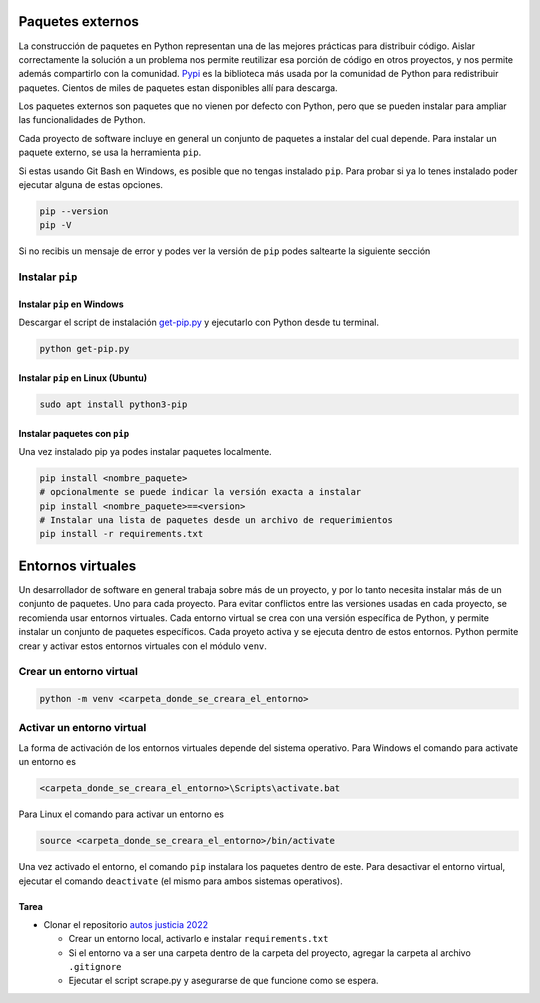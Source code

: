 Paquetes externos
=================

La construcción de paquetes en Python representan una de las mejores prácticas para
distribuir código. Aislar correctamente la solución a un problema nos permite reutilizar
esa porción de código en otros proyectos, y nos permite además compartirlo con la comunidad.  
`Pypi <https://pypi.org/>`_ es la biblioteca más usada por la comunidad de Python para
redistribuir paquetes. Cientos de miles de paquetes estan disponibles allí para descarga.   

Los paquetes externos son paquetes que no vienen por defecto con Python, pero que se
pueden instalar para ampliar las funcionalidades de Python.  

Cada proyecto de software incluye en general un conjunto de paquetes a instalar del cual depende.  
Para instalar un paquete externo, se usa la herramienta ``pip``.  

Si estas usando Git Bash en Windows, es posible que no tengas instalado ``pip``. Para
probar si ya lo tenes instalado poder ejecutar alguna de estas opciones.  

.. code-block:: bash

   pip --version
   pip -V

Si no recibis un mensaje de error y podes ver la versión de ``pip`` podes saltearte la
siguiente sección

Instalar ``pip``
----------------

Instalar ``pip`` en Windows
~~~~~~~~~~~~~~~~~~~~~~~~~~~

Descargar el script de instalación `get-pip.py <https://bootstrap.pypa.io/get-pip.py>`_ y
ejecutarlo con Python desde tu terminal.  

.. code-block:: bash
   
   python get-pip.py

Instalar ``pip`` en Linux (Ubuntu)
~~~~~~~~~~~~~~~~~~~~~~~~~~~~~~~~~~

.. code-block:: bash

   sudo apt install python3-pip

Instalar paquetes con ``pip``
~~~~~~~~~~~~~~~~~~~~~~~~~~~~

Una vez instalado pip ya podes instalar paquetes localmente.  

.. code-block:: bash

   pip install <nombre_paquete>
   # opcionalmente se puede indicar la versión exacta a instalar
   pip install <nombre_paquete>==<version>
   # Instalar una lista de paquetes desde un archivo de requerimientos
   pip install -r requirements.txt

Entornos virtuales
==================

Un desarrollador de software en general trabaja sobre más de un proyecto, y por lo tanto
necesita instalar más de un conjunto de paquetes. Uno para cada proyecto.  
Para evitar conflictos entre las versiones usadas en cada proyecto, se recomienda usar
entornos virtuales.  
Cada entorno virtual se crea con una versión específica de Python, y permite instalar
un conjunto de paquetes específicos.  
Cada proyeto activa y se ejecuta dentro de estos entornos.  
Python permite crear y activar estos entornos virtuales con el módulo ``venv``.  

Crear un entorno virtual
------------------------

.. code-block:: bash

   python -m venv <carpeta_donde_se_creara_el_entorno>


Activar un entorno virtual
--------------------------

La forma de activación de los entornos virtuales depende del sistema operativo.  
Para Windows el comando para activate un entorno es

.. code-block:: bash
   
      <carpeta_donde_se_creara_el_entorno>\Scripts\activate.bat

Para Linux el comando para activar un entorno es

.. code-block:: bash

   source <carpeta_donde_se_creara_el_entorno>/bin/activate

Una vez activado el entorno, el comando ``pip`` instalara los paquetes dentro de este.  
Para desactivar el entorno virtual, ejecutar el comando ``deactivate`` (el mismo para
ambos sistemas operativos).  


Tarea
~~~~~~

*  Clonar el repositorio `autos justicia 2022 <https://github.com/avdata99/autos-justicia-cordoba-2022>`_

   *  Crear un entorno local, activarlo e instalar ``requirements.txt``
   *  Si el entorno va a ser una carpeta dentro de la carpeta del proyecto, agregar la
      carpeta al archivo ``.gitignore``
   *  Ejecutar el script scrape.py y asegurarse de que funcione como se espera.
